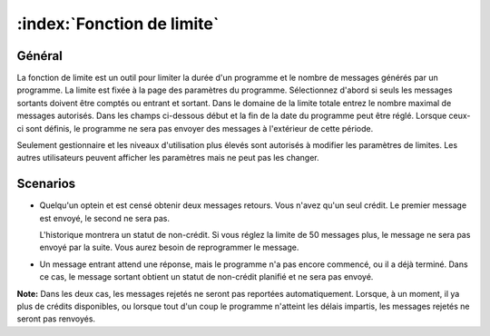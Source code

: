 :index:`Fonction de limite`
+++++++++++++++++++++++

Général
-----------

La fonction de limite est un outil pour limiter la durée d'un programme et le nombre de messages générés par un programme. La limite est fixée à la page des paramètres du programme. Sélectionnez d'abord si seuls les messages sortants doivent être comptés ou entrant et sortant. Dans le domaine de la limite totale entrez le nombre maximal de messages autorisés. Dans les champs ci-dessous début et la fin de la date du programme peut être réglé. Lorsque ceux-ci sont définis, le programme ne sera pas envoyer des messages à l'extérieur de cette période.

Seulement gestionnaire et les niveaux d'utilisation plus élevés sont autorisés à modifier les paramètres de limites. Les autres utilisateurs peuvent afficher les paramètres mais ne peut pas les changer.

Scenarios
----------
* 	Quelqu'un optein et est censé obtenir deux messages retours. Vous n'avez qu'un seul crédit. Le premier message est envoyé, le second ne sera pas.

	L'historique montrera un statut de non-crédit. Si vous réglez la limite de 50 messages plus, le message ne ​​sera pas envoyé par la suite. Vous aurez besoin de reprogrammer le message.



* 	Un message entrant attend une réponse, mais le programme n'a pas encore commencé, ou il a déjà terminé. Dans ce cas, le message sortant obtient un statut de non-crédit planifié et ne sera pas envoyé.

**Note:** Dans les deux cas, les messages rejetés ne seront pas reportées automatiquement. Lorsque, à un moment, il ya plus de crédits disponibles, ou lorsque tout d'un coup le programme n'atteint les délais impartis, les messages rejetés ne seront pas renvoyés.


